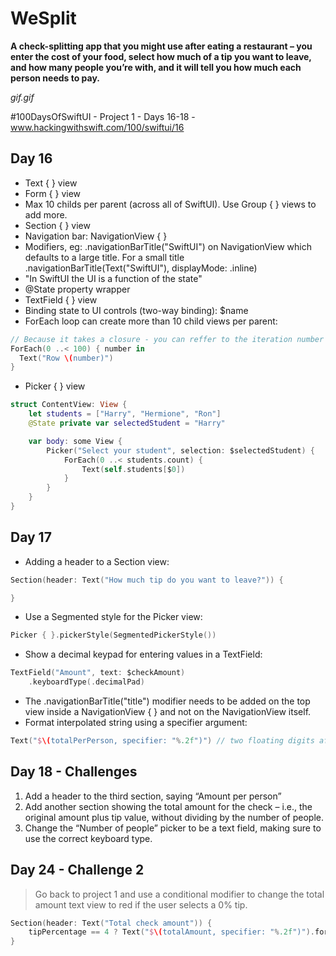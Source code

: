 * WeSplit
*A check-splitting app that you might use after eating a restaurant – you enter the cost of your food, select how much of a tip you want to leave, and how many people you’re with, and it will tell you how much each person needs to pay.*

[[gif.gif]]

#100DaysOfSwiftUI - Project 1 - Days 16-18 - [[https://www.hackingwithswift.com/100/swiftui/16][www.hackingwithswift.com/100/swiftui/16]]

** Day 16
 - Text { } view
 - Form { } view
 - Max 10 childs per parent (across all of SwiftUI). Use Group { } views to add more.
 - Section { } view
 - Navigation bar: NavigationView { }
 - Modifiers, eg: .navigationBarTitle("SwiftUI") on NavigationView which defaults to a large title. For a small title .navigationBarTitle(Text("SwiftUI"), displayMode: .inline)
 - "In SwiftUI the UI is a function of the state"
 - @State property wrapper
 - TextField { } view
 - Binding state to UI controls (two-way binding): $name
 - ForEach loop can create more than 10 child views per parent:
#+BEGIN_SRC Swift
// Because it takes a closure - you can reffer to the iteration number simply as $0
ForEach(0 ..< 100) { number in
  Text("Row \(number)")
}
#+END_SRC
 - Picker { } view
#+BEGIN_SRC Swift
struct ContentView: View {
    let students = ["Harry", "Hermione", "Ron"]
    @State private var selectedStudent = "Harry"

    var body: some View {
        Picker("Select your student", selection: $selectedStudent) {
            ForEach(0 ..< students.count) {
                Text(self.students[$0])
            }
        }
    }
}
#+END_SRC
** Day 17
 - Adding a header to a Section view:
#+BEGIN_SRC Swift
Section(header: Text("How much tip do you want to leave?")) {

}
#+END_SRC
 - Use a Segmented style for the Picker view:
#+BEGIN_SRC Swift
Picker { }.pickerStyle(SegmentedPickerStyle())
#+END_SRC
 - Show a decimal keypad for entering values in a TextField:
#+BEGIN_SRC Swift
TextField("Amount", text: $checkAmount)
    .keyboardType(.decimalPad)
#+END_SRC
 - The .navigationBarTitle("title") modifier needs to be added on the top view inside a NavigationView { } and not on the NavigationView itself.
 - Format interpolated string using a specifier argument:
#+BEGIN_SRC Swift
Text("$\(totalPerPerson, specifier: "%.2f")") // two floating digits after the decimal point
#+END_SRC
** Day 18 - Challenges
1. Add a header to the third section, saying “Amount per person”
2. Add another section showing the total amount for the check – i.e., the original amount plus tip value, without dividing by the number of people.
3. Change the “Number of people” picker to be a text field, making sure to use the correct keyboard type.
** Day 24 - Challenge 2
#+BEGIN_QUOTE
Go back to project 1 and use a conditional modifier to change the total amount text view to red if the user selects a 0% tip.
#+END_QUOTE

#+BEGIN_SRC Swift
Section(header: Text("Total check amount")) {
    tipPercentage == 4 ? Text("$\(totalAmount, specifier: "%.2f")").foregroundColor(.red) : Text("$\(totalAmount, specifier: "%.2f")")
}
#+END_SRC
